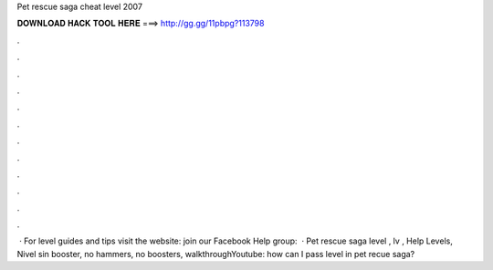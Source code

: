 Pet rescue saga cheat level 2007

𝐃𝐎𝐖𝐍𝐋𝐎𝐀𝐃 𝐇𝐀𝐂𝐊 𝐓𝐎𝐎𝐋 𝐇𝐄𝐑𝐄 ===> http://gg.gg/11pbpg?113798

.

.

.

.

.

.

.

.

.

.

.

.

 · For level guides and tips visit the website:  join our Facebook Help group:   · Pet rescue saga level , lv , Help Levels, Nivel sin booster, no hammers, no boosters, walkthroughYoutube:  how can I pass level in pet recue saga?
